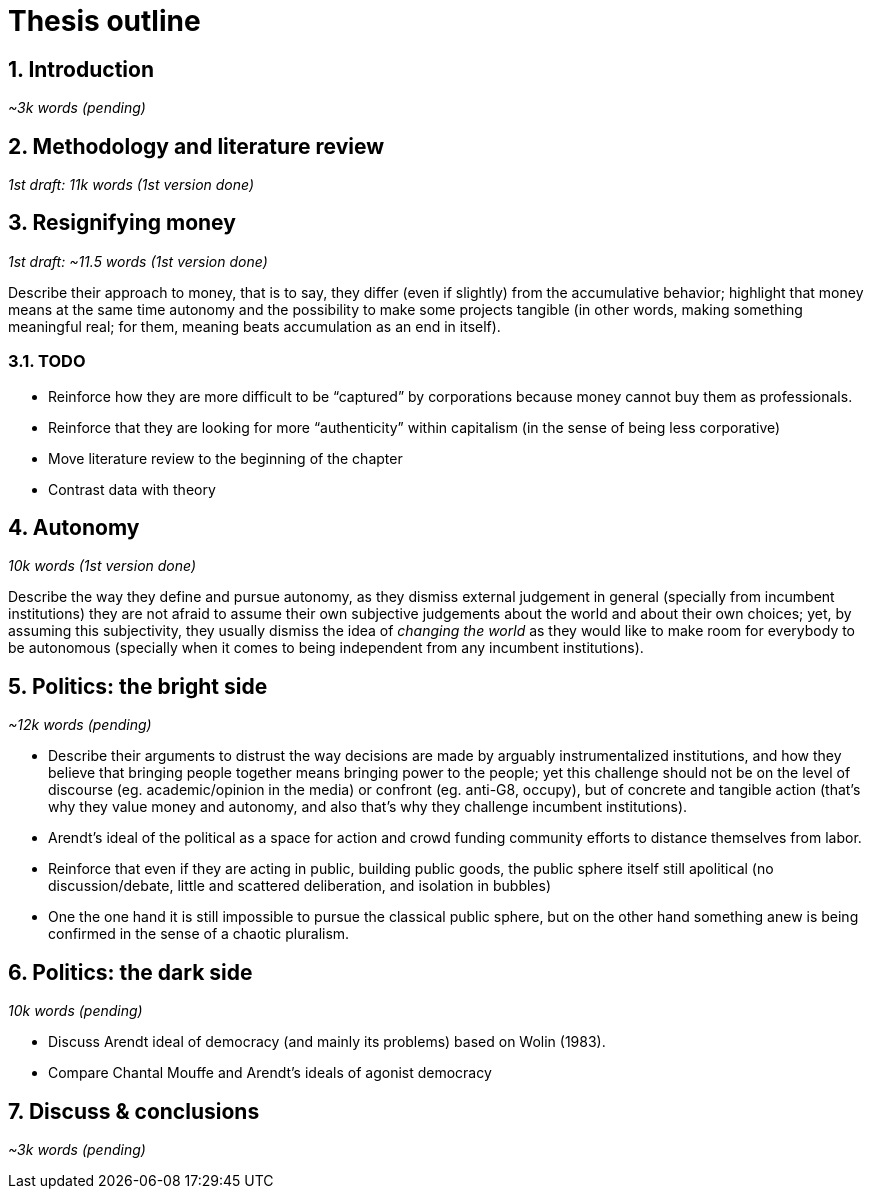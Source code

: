 = Thesis outline
:numbered:
:sectanchors:
:icons: font
:stylesheet: ../contrib/print.css

== Introduction
_~3k words (pending)_

== Methodology and literature review
_1st draft: 11k words (1st version done)_

== Resignifying money

_1st draft: ~11.5 words (1st version done)_

Describe their approach to money, that is to say, they differ (even if slightly) from the accumulative behavior; highlight that money means at the same time autonomy and the possibility to make some projects tangible (in other words, making something meaningful real; for them, meaning beats accumulation as an end in itself).

=== TODO
* Reinforce how they are more difficult to be “captured” by corporations because money cannot buy them as professionals.
* Reinforce that they are looking for more “authenticity” within capitalism (in the sense of being less corporative)
* Move literature review to the beginning of the chapter
* Contrast data with theory

== Autonomy
_10k words (1st version done)_

Describe the way they define and pursue autonomy, as they dismiss external judgement in general (specially from incumbent institutions) they are not afraid to assume their own subjective judgements about the world and about their own choices; yet, by assuming this subjectivity, they usually dismiss the idea of _changing the world_ as they would like to make room for everybody to be autonomous (specially when it comes to being independent from any incumbent institutions).

== Politics: the bright side
_~12k words (pending)_

* Describe their arguments to distrust the way decisions are made by arguably instrumentalized institutions, and how they believe that bringing people together means bringing power to the people; yet this challenge should not be on the level of discourse (eg. academic/opinion in the media) or confront (eg. anti-G8, occupy), but of concrete and tangible action (that's why they value money and autonomy, and also that's why they challenge incumbent institutions).  
* Arendt's ideal of the political as a space for action and crowd funding community efforts to distance themselves from labor.
* Reinforce that even if they are acting in public, building public goods, the public sphere itself still apolitical (no discussion/debate, little and scattered deliberation, and isolation in bubbles)
* One the one hand it is still impossible to pursue the classical public sphere, but on the other hand something anew is being confirmed in the sense of a chaotic pluralism.

== Politics: the dark side
_10k words (pending)_

* Discuss Arendt ideal of democracy (and mainly its problems) based on Wolin (1983).
* Compare Chantal Mouffe and Arendt's ideals of agonist democracy

== Discuss & conclusions
_~3k words (pending)_
